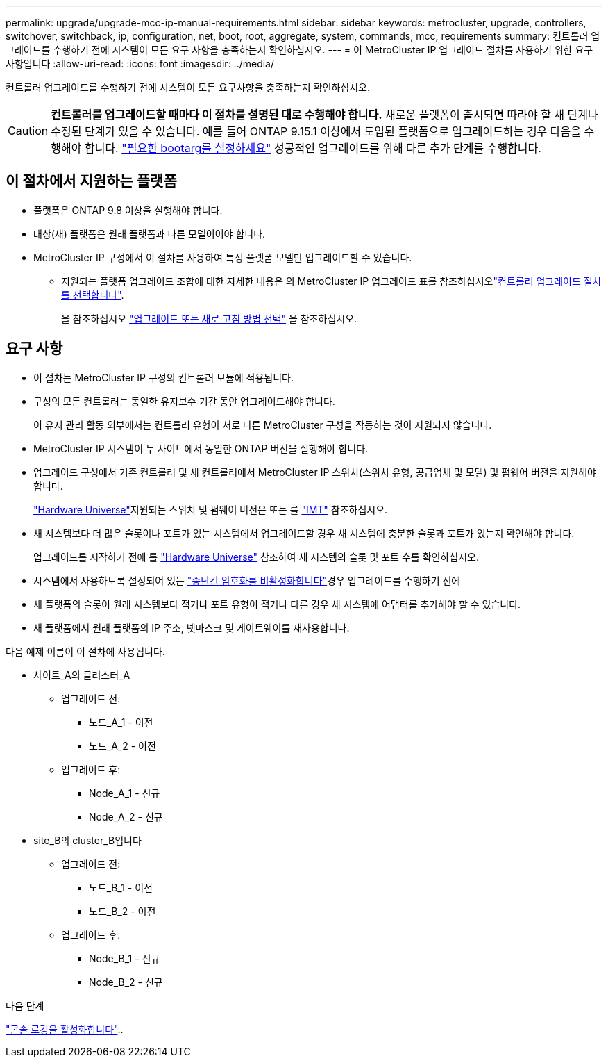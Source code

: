 ---
permalink: upgrade/upgrade-mcc-ip-manual-requirements.html 
sidebar: sidebar 
keywords: metrocluster, upgrade, controllers, switchover, switchback, ip, configuration, net, boot, root, aggregate, system, commands, mcc, requirements 
summary: 컨트롤러 업그레이드를 수행하기 전에 시스템이 모든 요구 사항을 충족하는지 확인하십시오. 
---
= 이 MetroCluster IP 업그레이드 절차를 사용하기 위한 요구 사항입니다
:allow-uri-read: 
:icons: font
:imagesdir: ../media/


[role="lead"]
컨트롤러 업그레이드를 수행하기 전에 시스템이 모든 요구사항을 충족하는지 확인하십시오.


CAUTION: *컨트롤러를 업그레이드할 때마다 이 절차를 설명된 대로 수행해야 합니다.* 새로운 플랫폼이 출시되면 따라야 할 새 단계나 수정된 ​​단계가 있을 수 있습니다. 예를 들어 ONTAP 9.15.1 이상에서 도입된 플랫폼으로 업그레이드하는 경우 다음을 수행해야 합니다. link:upgrade-mcc-ip-manual-set-bootarg.html["필요한 bootarg를 설정하세요"] 성공적인 업그레이드를 위해 다른 추가 단계를 수행합니다.



== 이 절차에서 지원하는 플랫폼

* 플랫폼은 ONTAP 9.8 이상을 실행해야 합니다.
* 대상(새) 플랫폼은 원래 플랫폼과 다른 모델이어야 합니다.
* MetroCluster IP 구성에서 이 절차를 사용하여 특정 플랫폼 모델만 업그레이드할 수 있습니다.
+
** 지원되는 플랫폼 업그레이드 조합에 대한 자세한 내용은 의 MetroCluster IP 업그레이드 표를 참조하십시오link:concept_choosing_controller_upgrade_mcc.html["컨트롤러 업그레이드 절차를 선택합니다"].
+
을 참조하십시오 https://docs.netapp.com/us-en/ontap-metrocluster/upgrade/concept_choosing_controller_upgrade_mcc.html#choosing-a-procedure-that-uses-the-switchover-and-switchback-process["업그레이드 또는 새로 고침 방법 선택"] 을 참조하십시오.







== 요구 사항

* 이 절차는 MetroCluster IP 구성의 컨트롤러 모듈에 적용됩니다.
* 구성의 모든 컨트롤러는 동일한 유지보수 기간 동안 업그레이드해야 합니다.
+
이 유지 관리 활동 외부에서는 컨트롤러 유형이 서로 다른 MetroCluster 구성을 작동하는 것이 지원되지 않습니다.

* MetroCluster IP 시스템이 두 사이트에서 동일한 ONTAP 버전을 실행해야 합니다.
* 업그레이드 구성에서 기존 컨트롤러 및 새 컨트롤러에서 MetroCluster IP 스위치(스위치 유형, 공급업체 및 모델) 및 펌웨어 버전을 지원해야 합니다.
+
link:https://hwu.netapp.com["Hardware Universe"^]지원되는 스위치 및 펌웨어 버전은 또는 를 link:https://imt.netapp.com/matrix/["IMT"^] 참조하십시오.

* 새 시스템보다 더 많은 슬롯이나 포트가 있는 시스템에서 업그레이드할 경우 새 시스템에 충분한 슬롯과 포트가 있는지 확인해야 합니다.
+
업그레이드를 시작하기 전에 를 link:https://hwu.netapp.com["Hardware Universe"^] 참조하여 새 시스템의 슬롯 및 포트 수를 확인하십시오.

* 시스템에서 사용하도록 설정되어 있는 link:../maintain/task-configure-encryption.html#disable-end-to-end-encryption["종단간 암호화를 비활성화합니다"]경우 업그레이드를 수행하기 전에
* 새 플랫폼의 슬롯이 원래 시스템보다 적거나 포트 유형이 적거나 다른 경우 새 시스템에 어댑터를 추가해야 할 수 있습니다.
* 새 플랫폼에서 원래 플랫폼의 IP 주소, 넷마스크 및 게이트웨이를 재사용합니다.


다음 예제 이름이 이 절차에 사용됩니다.

* 사이트_A의 클러스터_A
+
** 업그레이드 전:
+
*** 노드_A_1 - 이전
*** 노드_A_2 - 이전


** 업그레이드 후:
+
*** Node_A_1 - 신규
*** Node_A_2 - 신규




* site_B의 cluster_B입니다
+
** 업그레이드 전:
+
*** 노드_B_1 - 이전
*** 노드_B_2 - 이전


** 업그레이드 후:
+
*** Node_B_1 - 신규
*** Node_B_2 - 신규






.다음 단계
link:upgrade-mcc-ip-manual-console-logging.html["콘솔 로깅을 활성화합니다"]..
